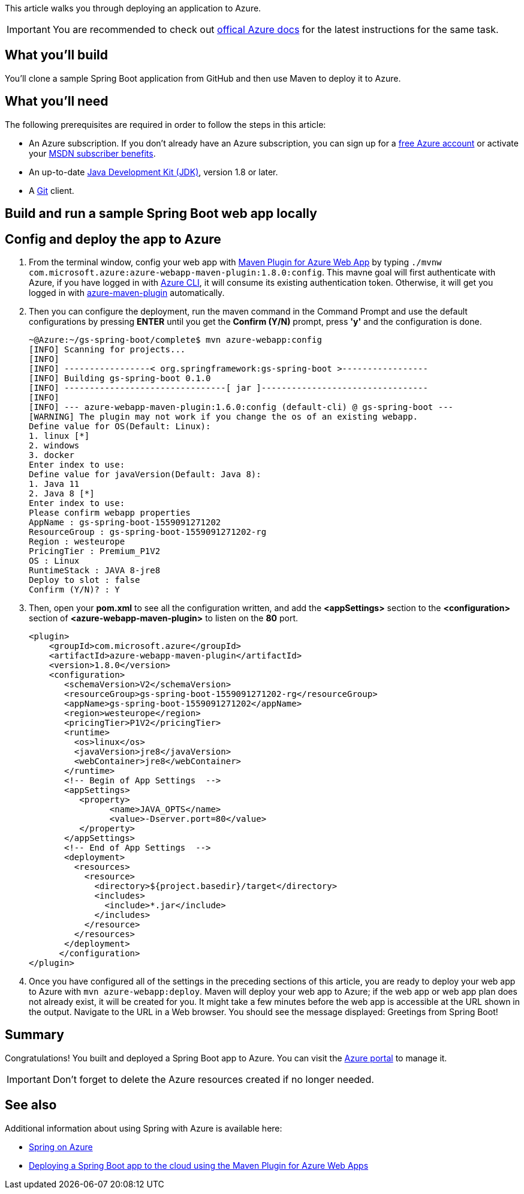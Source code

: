 
This article walks you through deploying an application to Azure. 

IMPORTANT: You are recommended to check out https://docs.microsoft.com/java/azure/spring-framework/deploy-spring-boot-java-app-with-maven-plugin[offical Azure docs] for the latest instructions for the same task.

== What you'll build

You'll clone a sample Spring Boot application from GitHub and then use Maven to deploy it to Azure.

== What you'll need

The following prerequisites are required in order to follow the steps in this article:

* An Azure subscription. If you don't already have an Azure subscription, you can sign up for a https://azure.microsoft.com/pricing/free-trial/[free Azure account] or activate your https://azure.microsoft.com/pricing/member-offers/msdn-benefits-details/[MSDN subscriber benefits].
* An up-to-date http://www.oracle.com/technetwork/java/javase/downloads/[Java Development Kit (JDK)], version 1.8 or later.
* A https://github.com/[Git] client.

== Build and run a sample Spring Boot web app locally

== Config and deploy the app to Azure

. From the terminal window, config your web app with https://github.com/microsoft/azure-maven-plugins/blob/develop/azure-webapp-maven-plugin/README.md/[Maven Plugin for Azure Web App] by typing `./mvnw com.microsoft.azure:azure-webapp-maven-plugin:1.8.0:config`. This mavne goal will first authenticate with Azure, if you have logged in with https://docs.microsoft.com/en-us/cli/azure/[Azure CLI], it will consume its existing authentication token. Otherwise, it will get you logged in with https://github.com/microsoft/azure-maven-plugins/wiki/Azure-Maven-Plugin/[azure-maven-plugin] automatically.
. Then you can configure the deployment, run the maven command in the Command Prompt and use the default configurations by pressing *ENTER* until you get the *Confirm (Y/N)* prompt, press *'y'* and the configuration is done.
+
----
~@Azure:~/gs-spring-boot/complete$ mvn azure-webapp:config
[INFO] Scanning for projects...
[INFO]
[INFO] -----------------< org.springframework:gs-spring-boot >-----------------
[INFO] Building gs-spring-boot 0.1.0
[INFO] --------------------------------[ jar ]---------------------------------
[INFO]
[INFO] --- azure-webapp-maven-plugin:1.6.0:config (default-cli) @ gs-spring-boot ---
[WARNING] The plugin may not work if you change the os of an existing webapp.
Define value for OS(Default: Linux):
1. linux [*]
2. windows
3. docker
Enter index to use:
Define value for javaVersion(Default: Java 8):
1. Java 11
2. Java 8 [*]
Enter index to use:
Please confirm webapp properties
AppName : gs-spring-boot-1559091271202
ResourceGroup : gs-spring-boot-1559091271202-rg
Region : westeurope
PricingTier : Premium_P1V2
OS : Linux
RuntimeStack : JAVA 8-jre8
Deploy to slot : false
Confirm (Y/N)? : Y
----
+
. Then, open your *pom.xml* to see all the configuration written, and add the *<appSettings>* section to the *<configuration>* section of *<azure-webapp-maven-plugin>* to listen on the *80* port.
+
----
<plugin>
    <groupId>com.microsoft.azure</groupId>
    <artifactId>azure-webapp-maven-plugin</artifactId>
    <version>1.8.0</version>
    <configuration>
       <schemaVersion>V2</schemaVersion>
       <resourceGroup>gs-spring-boot-1559091271202-rg</resourceGroup>
       <appName>gs-spring-boot-1559091271202</appName>
       <region>westeurope</region>
       <pricingTier>P1V2</pricingTier>
       <runtime>
         <os>linux</os>
         <javaVersion>jre8</javaVersion>
         <webContainer>jre8</webContainer>
       </runtime>
       <!-- Begin of App Settings  -->
       <appSettings>
          <property>
                <name>JAVA_OPTS</name>
                <value>-Dserver.port=80</value>
          </property>
       </appSettings>
       <!-- End of App Settings  -->
       <deployment>
         <resources>
           <resource>
             <directory>${project.basedir}/target</directory>
             <includes>
               <include>*.jar</include>
             </includes>
           </resource>
         </resources>
       </deployment>
      </configuration>
</plugin>
----
+
. Once you have configured all of the settings in the preceding sections of this article, you are ready to deploy your web app to Azure with `mvn azure-webapp:deploy`. Maven will deploy your web app to Azure; if the web app or web app plan does not already exist, it will be created for you. It might take a few minutes before the web app is accessible at the URL shown in the output. Navigate to the URL in a Web browser. You should see the message displayed: Greetings from Spring Boot!

== Summary

Congratulations! You built and deployed a Spring Boot app to Azure. You can visit the https://portal.azure.com/[Azure portal] to manage it. 

IMPORTANT: Don't forget to delete the Azure resources created if no longer needed. 

== See also

Additional information about using Spring with Azure is available here:

* https://docs.microsoft.com/java/azure/spring-framework/[Spring on Azure]
* https://docs.microsoft.com/java/azure/spring-framework/deploy-spring-boot-java-app-with-maven-plugin[Deploying a Spring Boot app to the cloud using the Maven Plugin for Azure Web Apps]